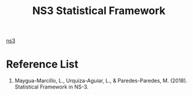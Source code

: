 :PROPERTIES:
:ID:       0ef556a1-e852-4da7-9fd1-55eda4e32c56
:END:
#+title: NS3 Statistical Framework
#+filetags:  

[[id:cc4d5749-c647-406e-a08d-ef4850406219][ns3]]

* Reference List
1. Maygua-Marcillo, L., Urquiza-Aguiar, L., & Paredes-Paredes, M. (2018). Statistical Framework in NS-3.
